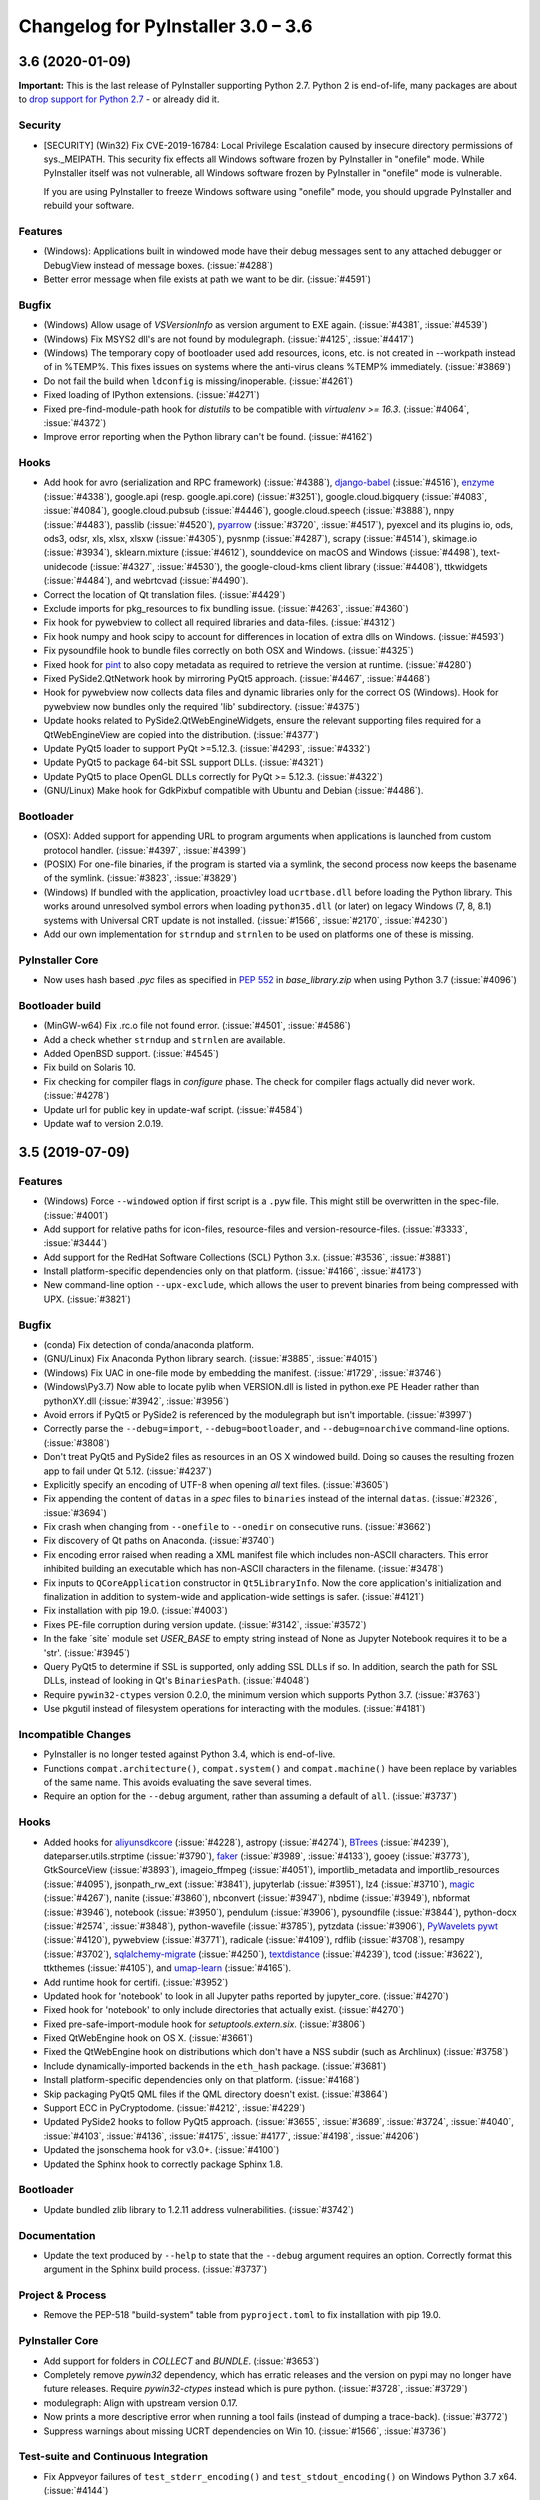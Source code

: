 Changelog for PyInstaller 3.0 – 3.6
======================================================


3.6 (2020-01-09)
--------------------------

**Important:** This is the last release of PyInstaller supporting Python 2.7.
Python 2 is end-of-life, many packages are about to `drop support for Python
2.7 <https://python3statement.org/>`_ - or already did it.

Security
~~~~~~~~

* [SECURITY] (Win32) Fix CVE-2019-16784: Local Privilege Escalation caused by
  insecure directory permissions of sys._MEIPATH. This security fix effects all
  Windows software frozen by PyInstaller in "onefile" mode.
  While PyInstaller itself was not vulnerable, all Windows software frozen
  by PyInstaller in "onefile" mode is vulnerable.

  If you are using PyInstaller to freeze Windows software using "onefile"
  mode, you should upgrade PyInstaller and rebuild your software.


Features
~~~~~~~~

* (Windows): Applications built in windowed mode have their debug messages
  sent to any attached debugger or DebugView instead of message boxes.
  (:issue:`#4288`)
* Better error message when file exists at path we want to be dir.
  (:issue:`#4591`)


Bugfix
~~~~~~

* (Windows) Allow usage of `VSVersionInfo` as version argument to EXE again.
  (:issue:`#4381`, :issue:`#4539`)
* (Windows) Fix MSYS2 dll's are not found by modulegraph. (:issue:`#4125`,
  :issue:`#4417`)
* (Windows) The temporary copy of bootloader used add resources, icons, etc.
  is not created in --workpath instead of in  %TEMP%. This fixes issues on
  systems where the anti-virus cleans %TEMP% immediately. (:issue:`#3869`)
* Do not fail the build when ``ldconfig`` is missing/inoperable.
  (:issue:`#4261`)
* Fixed loading of IPython extensions. (:issue:`#4271`)
* Fixed pre-find-module-path hook for `distutils` to be compatible with
  `virtualenv >= 16.3`. (:issue:`#4064`, :issue:`#4372`)
* Improve error reporting when the Python library can't be found.
  (:issue:`#4162`)


Hooks
~~~~~

* Add hook for
  avro (serialization and RPC framework) (:issue:`#4388`),
  `django-babel <https://github.com/python-babel/django-babel>`_ (:issue:`#4516`),
  `enzyme <https://pypi.org/project/enzyme/>`_ (:issue:`#4338`),
  google.api (resp. google.api.core) (:issue:`#3251`),
  google.cloud.bigquery (:issue:`#4083`, :issue:`#4084`),
  google.cloud.pubsub (:issue:`#4446`),
  google.cloud.speech (:issue:`#3888`),
  nnpy (:issue:`#4483`),
  passlib (:issue:`#4520`),
  `pyarrow <https://pypi.org/project/pyarrow/>`_ (:issue:`#3720`, :issue:`#4517`),
  pyexcel and its plugins io, ods, ods3, odsr, xls, xlsx, xlsxw (:issue:`#4305`),
  pysnmp (:issue:`#4287`),
  scrapy (:issue:`#4514`),
  skimage.io (:issue:`#3934`),
  sklearn.mixture (:issue:`#4612`),
  sounddevice on macOS and Windows (:issue:`#4498`),
  text-unidecode (:issue:`#4327`, :issue:`#4530`),
  the google-cloud-kms client library (:issue:`#4408`),
  ttkwidgets (:issue:`#4484`), and
  webrtcvad (:issue:`#4490`).
* Correct the location of Qt translation files. (:issue:`#4429`)
* Exclude imports for pkg_resources to fix bundling issue. (:issue:`#4263`,
  :issue:`#4360`)
* Fix hook for pywebview to collect all required libraries and data-files.
  (:issue:`#4312`)
* Fix hook numpy and hook scipy to account for differences in location of extra
  dlls on Windows. (:issue:`#4593`)
* Fix pysoundfile hook to bundle files correctly on both OSX and Windows.
  (:issue:`#4325`)
* Fixed hook for `pint <https://github.com/hgrecco/pint>`_
  to also copy metadata as required to retrieve the version at runtime.
  (:issue:`#4280`)
* Fixed PySide2.QtNetwork hook by mirroring PyQt5 approach. (:issue:`#4467`,
  :issue:`#4468`)
* Hook for pywebview now collects data files and dynamic libraries only for the
  correct OS (Windows).
  Hook for pywebview now bundles only the required 'lib' subdirectory.
  (:issue:`#4375`)
* Update hooks related to PySide2.QtWebEngineWidgets, ensure the relevant
  supporting files required for a QtWebEngineView are copied into the
  distribution. (:issue:`#4377`)
* Update PyQt5 loader to support PyQt >=5.12.3. (:issue:`#4293`,
  :issue:`#4332`)
* Update PyQt5 to package 64-bit SSL support DLLs. (:issue:`#4321`)
* Update PyQt5 to place OpenGL DLLs correctly for PyQt >= 5.12.3.
  (:issue:`#4322`)
* (GNU/Linux) Make hook for GdkPixbuf compatible with Ubuntu and Debian
  (:issue:`#4486`).


Bootloader
~~~~~~~~~~

* (OSX): Added support for appending URL to program arguments when applications
  is launched from custom protocol handler. (:issue:`#4397`, :issue:`#4399`)
* (POSIX) For one-file binaries, if the program is started via a symlink, the
  second process now keeps the basename of the symlink. (:issue:`#3823`,
  :issue:`#3829`)
* (Windows) If bundled with the application, proactivley load ``ucrtbase.dll``
  before loading the Python library. This works around unresolved symbol errors
  when loading ``python35.dll`` (or later) on legacy Windows (7, 8, 8.1)
  systems
  with Universal CRT update is not installed. (:issue:`#1566`, :issue:`#2170`,
  :issue:`#4230`)
* Add our own implementation for ``strndup`` and ``strnlen`` to be used on
  platforms one of these is missing.


PyInstaller Core
~~~~~~~~~~~~~~~~

* Now uses hash based `.pyc` files as specified in :pep:`552` in
  `base_library.zip` when using Python 3.7 (:issue:`#4096`)


Bootloader build
~~~~~~~~~~~~~~~~

* (MinGW-w64) Fix .rc.o file not found error. (:issue:`#4501`, :issue:`#4586`)
* Add a check whether ``strndup`` and ``strnlen`` are available.
* Added OpenBSD support. (:issue:`#4545`)
* Fix build on Solaris 10.
* Fix checking for compiler flags in `configure` phase. The check for compiler
  flags actually did never work. (:issue:`#4278`)
* Update url for public key in update-waf script. (:issue:`#4584`)
* Update waf to version 2.0.19.


3.5 (2019-07-09)
----------------

Features
~~~~~~~~

* (Windows) Force ``--windowed`` option if first script is a ``.pyw`` file.
  This might still be overwritten in the spec-file. (:issue:`#4001`)
* Add support for relative paths for icon-files, resource-files and
  version-resource-files. (:issue:`#3333`, :issue:`#3444`)
* Add support for the RedHat Software Collections (SCL) Python 3.x.
  (:issue:`#3536`, :issue:`#3881`)
* Install platform-specific dependencies only on that platform.
  (:issue:`#4166`, :issue:`#4173`)
* New command-line option ``--upx-exclude``, which allows the user to prevent
  binaries from being compressed with UPX. (:issue:`#3821`)


Bugfix
~~~~~~

* (conda) Fix detection of conda/anaconda platform.
* (GNU/Linux) Fix Anaconda Python library search. (:issue:`#3885`,
  :issue:`#4015`)
* (Windows) Fix UAC in one-file mode by embedding the manifest.
  (:issue:`#1729`, :issue:`#3746`)
* (Windows\\Py3.7) Now able to locate pylib when VERSION.dll is listed in
  python.exe PE Header rather than pythonXY.dll (:issue:`#3942`,
  :issue:`#3956`)
* Avoid errors if PyQt5 or PySide2 is referenced by the modulegraph but isn't
  importable. (:issue:`#3997`)
* Correctly parse the ``--debug=import``, ``--debug=bootloader``, and
  ``--debug=noarchive`` command-line options. (:issue:`#3808`)
* Don't treat PyQt5 and PySide2 files as resources in an OS X windowed build.
  Doing so causes the resulting frozen app to fail under Qt 5.12.
  (:issue:`#4237`)
* Explicitly specify an encoding of UTF-8 when opening *all* text files.
  (:issue:`#3605`)
* Fix appending the content of ``datas`` in a `spec` files to ``binaries``
  instead of the internal ``datas``. (:issue:`#2326`, :issue:`#3694`)
* Fix crash when changing from ``--onefile`` to ``--onedir`` on consecutive
  runs. (:issue:`#3662`)
* Fix discovery of Qt paths on Anaconda. (:issue:`#3740`)
* Fix encoding error raised when reading a XML manifest file which includes
  non-ASCII characters. This error inhibited building an executable which
  has non-ASCII characters in the filename. (:issue:`#3478`)
* Fix inputs to ``QCoreApplication`` constructor in ``Qt5LibraryInfo``. Now the
  core application's initialization and finalization in addition to system-wide
  and application-wide settings is safer. (:issue:`#4121`)
* Fix installation with pip 19.0. (:issue:`#4003`)
* Fixes PE-file corruption during version update. (:issue:`#3142`,
  :issue:`#3572`)
* In the fake ´site` module set `USER_BASE` to empty string instead of None
  as Jupyter Notebook requires it to be a 'str'. (:issue:`#3945`)
* Query PyQt5 to determine if SSL is supported, only adding SSL DLLs if so. In
  addition, search the path for SSL DLLs, instead of looking in Qt's
  ``BinariesPath``. (:issue:`#4048`)
* Require ``pywin32-ctypes`` version 0.2.0, the minimum version which supports
  Python 3.7. (:issue:`#3763`)
* Use pkgutil instead of filesystem operations for interacting with the
  modules. (:issue:`#4181`)


Incompatible Changes
~~~~~~~~~~~~~~~~~~~~

* PyInstaller is no longer tested against Python 3.4, which is end-of-live.
* Functions ``compat.architecture()``, ``compat.system()`` and
  ``compat.machine()`` have been replace by variables of the same name. This
  avoids evaluating the save several times.
* Require an option for the ``--debug`` argument, rather than assuming a
  default of ``all``. (:issue:`#3737`)


Hooks
~~~~~

* Added hooks for
  `aliyunsdkcore <https://pypi.org/project/aliyun-python-sdk-core/>`_ (:issue:`#4228`),
  astropy (:issue:`#4274`),
  `BTrees <https://pypi.org/project/BTrees/>`_ (:issue:`#4239`),
  dateparser.utils.strptime (:issue:`#3790`),
  `faker <https://faker.readthedocs.io>`_ (:issue:`#3989`, :issue:`#4133`),
  gooey (:issue:`#3773`),
  GtkSourceView (:issue:`#3893`),
  imageio_ffmpeg (:issue:`#4051`),
  importlib_metadata and importlib_resources (:issue:`#4095`),
  jsonpath_rw_ext (:issue:`#3841`),
  jupyterlab (:issue:`#3951`),
  lz4 (:issue:`#3710`),
  `magic <https://pypi.org/project/python-magic-bin>`_ (:issue:`#4267`),
  nanite (:issue:`#3860`),
  nbconvert (:issue:`#3947`),
  nbdime (:issue:`#3949`),
  nbformat (:issue:`#3946`),
  notebook (:issue:`#3950`),
  pendulum (:issue:`#3906`),
  pysoundfile (:issue:`#3844`),
  python-docx (:issue:`#2574`, :issue:`#3848`),
  python-wavefile (:issue:`#3785`),
  pytzdata (:issue:`#3906`),
  `PyWavelets pywt <https://github.com/PyWavelets/pywt>`_ (:issue:`#4120`),
  pywebview (:issue:`#3771`),
  radicale (:issue:`#4109`),
  rdflib (:issue:`#3708`),
  resampy (:issue:`#3702`),
  `sqlalchemy-migrate <https://github.com/openstack/sqlalchemy-migrate>`_ (:issue:`#4250`),
  `textdistance <https://pypi.org/project/textdistance/>`_ (:issue:`#4239`),
  tcod (:issue:`#3622`),
  ttkthemes (:issue:`#4105`), and
  `umap-learn <https://umap-learn.readthedocs.io/en/latest/>`_ (:issue:`#4165`).
  
* Add runtime hook for certifi. (:issue:`#3952`)
* Updated hook for 'notebook' to look in all Jupyter paths reported by
  jupyter_core. (:issue:`#4270`)
* Fixed hook for 'notebook' to only include directories that actually exist.
  (:issue:`#4270`)
  
* Fixed pre-safe-import-module hook for `setuptools.extern.six`. (:issue:`#3806`)
* Fixed QtWebEngine hook on OS X. (:issue:`#3661`)
* Fixed the QtWebEngine hook on distributions which don't have a NSS subdir
  (such as Archlinux) (:issue:`#3758`)
* Include dynamically-imported backends in the ``eth_hash`` package.
  (:issue:`#3681`)
* Install platform-specific dependencies only on that platform.
  (:issue:`#4168`)
* Skip packaging PyQt5 QML files if the QML directory doesn't exist.
  (:issue:`#3864`)
* Support ECC in PyCryptodome. (:issue:`#4212`, :issue:`#4229`)
* Updated PySide2 hooks to follow PyQt5 approach. (:issue:`#3655`,
  :issue:`#3689`, :issue:`#3724`, :issue:`#4040`, :issue:`#4103`,
  :issue:`#4136`, :issue:`#4175`, :issue:`#4177`, :issue:`#4198`,
  :issue:`#4206`)
* Updated the jsonschema hook for v3.0+. (:issue:`#4100`)
* Updated the Sphinx hook to correctly package Sphinx 1.8.


Bootloader
~~~~~~~~~~

* Update bundled zlib library to 1.2.11 address vulnerabilities.
  (:issue:`#3742`)


Documentation
~~~~~~~~~~~~~

* Update the text produced by ``--help`` to state that the ``--debug`` argument
  requires an option. Correctly format this argument in the Sphinx build
  process. (:issue:`#3737`)


Project & Process
~~~~~~~~~~~~~~~~~

* Remove the PEP-518 "build-system" table from ``pyproject.toml`` to fix
  installation with pip 19.0.


PyInstaller Core
~~~~~~~~~~~~~~~~

* Add support for folders in `COLLECT` and `BUNDLE`. (:issue:`#3653`)
* Completely remove `pywin32` dependency, which has erratic releases and
  the version on pypi may no longer have future releases.
  Require `pywin32-ctypes` instead which is pure python. (:issue:`#3728`,
  :issue:`#3729`)
* modulegraph: Align with upstream version 0.17.
* Now prints a more descriptive error when running a tool fails (instead of
  dumping a trace-back). (:issue:`#3772`)
* Suppress warnings about missing UCRT dependencies on Win 10. (:issue:`#1566`,
  :issue:`#3736`)


Test-suite and Continuous Integration
~~~~~~~~~~~~~~~~~~~~~~~~~~~~~~~~~~~~~

* Fix Appveyor failures of ``test_stderr_encoding()`` and
  ``test_stdout_encoding()`` on Windows Python 3.7 x64. (:issue:`#4144`)
* November update of packages used in testing. Prevent pyup from touching
  ``test/requirements-tools.txt``. (:issue:`#3845`)
* Rewrite code to avoid a ``RemovedInPytest4Warning: Applying marks directly to
  parameters is deprecated, please use pytest.param(..., marks=...) instead.``
* Run Travis tests under Xenial; remove the deprecated ``sudo: false`` tag.
  (:issue:`#4140`)
* Update the Markdown test to comply with `Markdown 3.0 changes
  <https://python-markdown.github.io/change_log/release-3.0/#positional-arguments-deprecated>`_
  by using correct syntax for `extensions
  <https://python-markdown.github.io/reference/#extensions>`_.


3.4 (2018-09-09)
----------------

Features
~~~~~~~~

* Add support for Python 3.7 (:issue:`#2760`, :issue:`#3007`, :issue:`#3076`,
  :issue:`#3399`, :issue:`#3656`), implemented by Hartmut Goebel.
* Improved support for Qt5-based applications (:issue:`#3439`).
  By emulating much of the Qt deployment tools' behavior
  most PyQt5 variants are supported.
  However, Anaconda's PyQt5 packages are not supported
  because its ``QlibraryInfo`` implementation reports incorrect values.
  CI tests currently run on PyQt5 5.11.2. Many thanks to Bryan A. Jones for
  taking this struggle.
* ``--debug`` now allows more debugging to be activated more easily. This
  includes bootloader messages, Python's "verbose imports" and store collected
  Python files in the output directory instead of freezing. See ``pyinstaller
  –-help`` for details. (:issue:`#3546`, :issue:`#3585`, :issue:`#3587`)
* Hint users to install development package for missing `pyconfig.h`.
  (:issue:`#3348`)
* In ``setup.py`` specify Python versions this distribution is compatible with.
* Make ``base_library.zip`` reproducible: Set time-stamp of files. (:issue:`#2952`,
  :issue:`#2990`)
* New command-line option ``--bootloader-ignore-signals`` to make the
  bootloader forward all signals to the bundle application. (:issue:`#208`,
  :issue:`#3515`)
* (OS X) Python standard library module ``plistlib`` is now used for generating
  the ``Info.plist`` file. This allows passing complex and nested data in
  ``info_plist``. (:issue:`#3532`, :issue:`#3541`)


Bugfix
~~~~~~

* Add missing ``warnings`` module to ``base_library.zip``. (:issue:`#3397`,
  :issue:`#3400`)
* Fix and simplify search for libpython on Windows, msys2, cygwin.
  (:issue:`#3167`, :issue:`#3168`)
* Fix incompatibility with `pycryptodome` (a replacement for the apparently
  abandoned `pycrypto` library) when using encrypted PYZ-archives.
  (:issue:`#3537`)
* Fix race condition caused by the bootloader parent process terminating before
  the child is finished. This might happen e.g. when the child process itself
  plays with ``switch_root``. (:issue:`#2966`)
* Fix wrong security alert if a filename contains ``..``. (:issue:`#2641`,
  :issue:`#3491`)
* Only update resources of cached files when necessary to keep signature valid.
  (:issue:`#2526`)
* (OS X) Fix: App icon appears in the dock, even if ``LSUIElement=True``.
  (:issue:`#1917`, :issue:`#2075`, :issue:`#3566`)
* (Windows) Fix crash when trying to add resources to Windows executable using
  the ``--resource`` option. (:issue:`#2675`, :issue:`#3423`)
* (Windows) Only update resources when necessary to keep signature valid
  (:issue:`#3323`)
* (Windows) Use UTF-8 when reading XML manifest file. (:issue:`#3476`)
* (Windows) utils/win32: trap invalid ``--icon`` arguments and terminate with a
  message. (:issue:`#3126`)


Incompatible Changes
~~~~~~~~~~~~~~~~~~~~

* Drop support for Python 3.3 (:issue:`#3288`), Thanks to Hugo and xoviat.
* ``--debug`` now expects an (optional) argument. Thus using ``… --debug
  script.py`` will break. Use ``… script.py --debug`` or ``… --debug=all
  script.py`` instead. Also ``--debug=all`` (which is the default if no
  argument is given) includes ``noarchive``, which will store all collected
  Python files in the output directory instead of freezing them. Use
  ``--debug=bootloader`` to get the former behavior. (:issue:`#3546`,
  :issue:`#3585`, :issue:`#3587`)
* (minor) Change naming of intermediate build files and the `warn` file. This
  only effects 3rd-party tools (if any exists) relying on the names of these
  files.
* (minor) The destination path for ``--add-data`` and ``--add-binary`` must no
  longer be empty, use ``.`` instead. (:issue:`#3066`)
* (minor) Use standard path, not dotted path, for C extensions (Python 3 only).


Hooks
~~~~~

* New hooks for bokeh visualization library (:issue:`#3607`),
  Champlain, Clutter (:issue:`#3443`) dynaconf (:issue:`#3641`), flex
  (:issue:`#3401`), FMPy (:issue:`#3589`), gi.repository.xlib
  (:issue:`#2634`, :issue:`#3396`) google-cloud-translate,
  google-api-core (:issue:`#3658`), jedi (:issue:`#3535`,
  :issue:`#3612`), nltk (:issue:`#3705`), pandas (:issue:`#2978`,
  :issue:`#2998`, :issue:`#2999`, :issue:`#3015`, :issue:`#3063`,
  :issue:`#3079`), phonenumbers (:issue:`#3381`, :issue:`#3558`),
  pinyin (:issue:`#2822`), PySide.phonon, PySide.QtSql
  (:issue:`#2859`), pytorch (:issue:`#3657`), scipy (:issue:`#2987`,
  :issue:`#3048`), uvloop (:issue:`#2898`), web3, eth_account,
  eth_keyfile (:issue:`#3365`, :issue:`#3373`).
* Updated hooks for Cryptodome 3.4.8, Django 2.1, gevent 1.3.
  Crypto (support for PyCryptodome) (:issue:`#3424`),
  Gst and GdkPixbuf (to work on msys2, :issue:`#3257`, :issue:`#3387`),
  sphinx 1.7.1, setuptools 39.0.
* Updated hooks for PyQt5 (:issue:`#1930`, :issue:`#1988`, :issue:`#2141`,
  :issue:`#2156`, :issue:`#2220`, :issue:`#2518`, :issue:`#2566`,
  :issue:`#2573`, :issue:`#2577`, :issue:`#2857`, :issue:`#2924`,
  :issue:`#2976`, :issue:`#3175`, :issue:`#3211`, :issue:`#3233`,
  :issue:`#3308`, :issue:`#3338`, :issue:`#3417`, :issue:`#3439`,
  :issue:`#3458`, :issue:`#3505`), among others:

  - All QML is now loaded by ``QtQml.QQmlEngine``.
  - Improve error reporting when determining the PyQt5 library location.
  - Improved method for finding ``qt.conf``.
  - Include OpenGL fallback DLLs for PyQt5. (:issue:`#3568`).
  - Place PyQt5 DLLs in the correct location (:issue:`#3583`).
* Fix hooks for cryptodome (:issue:`#3405`),
  PySide2 (style mismatch) (:issue:`#3374`, :issue:`#3578`)
* Fix missing SSL libraries on Windows with ``PyQt5.QtNetwork``. (:issue:`#3511`,
  :issue:`#3520`)
* Fix zmq on Windows Python 2.7. (:issue:`#2147`)
* (GNU/Linux) Fix hook usb: Resolve library name reported by usb.backend.
  (:issue:`#2633`, :issue:`#2831`, :issue:`#3269`)
* Clean up the USB hook logic.


Bootloader
~~~~~~~~~~

* Forward all signals to the child process if option
  ``pyi-bootloader-ignore-signals`` to be set in the archive. (:issue:`#208`,
  :issue:`#3515`)
* Use ``waitpid`` instead of ``wait`` to avoid the bootloder parent process gets
  signaled. (:issue:`#2966`)
* (OS X) Don't make the application a GUI app by default, even in
  ``--windowed`` mode. Not enforcing this programmatically in the bootloader
  allows to control behavior using ``Info.plist`` options - which can by set in
  PyInstaller itself or in the `.spec`-file. (:issue:`#1917`, :issue:`#2075`,
  :issue:`#3566`)
* (Windows) Show respectivly print utf-8 debug messages ungarbled.
  (:issue:`#3477`)
* Fix ``setenv()`` call when ``HAVE_UNSETENV`` is not defined. (:issue:`#3722`,
  :issue:`#3723`)


Module Loader
~~~~~~~~~~~~~

* Improved error message in case importing an extension module fails.
  (:issue:`#3017`)


Documentation
~~~~~~~~~~~~~

* Fix typos, smaller errors and formatting errors in documentation.
  (:issue:`#3442`, :issue:`#3521`, :issue:`#3561`, :issue:`#3638`)
* Make clear that ``--windowed`` is independent of ``--onedir``.
  (:issue:`#3383`)
* Mention imports using imports ``imp.find_module()`` are not detected.
* Reflect actual behavior regarding ``LD_LIBRARY_PATH``. (:issue:`#3236`)
* (OS X) Revise section on ``info_plist`` for ``plistlib`` functionality and
  use an example more aligned with real world usage. (:issue:`#3532`,
  :issue:`#3540`, :issue:`#3541`)
* (developers) Overhaul guidelines for commit and commit-messages.
  (:issue:`#3466`)
* (developers) Rework developer’s quick-start guide.


Project & Process
~~~~~~~~~~~~~~~~~

* Add a pip ``requirements.txt`` file.
* Let `pyup` update package requirements for “Test – Libraries” every month
  only.
* Use `towncrier` to manage the change log entries. (:issue:`#2756`,
  :issue:`#2837`, :issue:`#3698`)


PyInstaller Core
~~~~~~~~~~~~~~~~

* Add ``requirements_for_package()`` and ``collect_all()`` helper functions for
  hooks.
* Add a explanatory header to the warn-file, hopefully reducing the number of
  those posting the file to the issue tracker.
* Add module ``enum`` to base_library.zip, required for module ``re`` in
  Python 3.6 (and ``re`` is required by ``warnings``).
* Always write the `warn` file.
* Apply ``format_binaries_and_datas()`` (which converts hook-style tuples into
  ``TOC``-style tuples) to binaries and datas added through the hook api.
* Avoid printing a useless exceptions in the ``get_module_file_attribute()``
  helper function..
* Don't gather Python extensions in ``collect_dynamic_libc()``.
* Fix several ResourceWarnings and DeprecationWarnings (:issue:`#3677`)
* Hint users to install necessary development packages if, in
  ``format_binaries_and_datas()``, the file not found is ``pyconfig.h``.
  (:issue:`#1539`, :issue:`#3348`)
* Hook helper function ``is_module_satisfies()`` returns ``False`` for packages
  not found. (:issue:`#3428`, :issue:`#3481`)
* Read data for cache digest in chunks. (:issue:`#3281`)
* Select correct file extension for C-extension file-names like
  ``libzmq.cp36-win_amd64.pyd``.
* State type of import (conditional, delayed, etc.) in the *warn* file again.
* (modulegraph) Unbundle `altgraph` library, use from upstream.
  (:issue:`#3058`)
* (OS X) In ``--console`` mode set ``LSBackgroundOnly=True`` in``Info.plist`` to
  hide the app-icon in the dock. This can still be overruled by passing
  ``info_plist`` in the `.spec`-file. (:issue:`#1917`, :issue:`#3566`)
* (OS X) Use the python standard library ``plistlib`` for generating the
  ``Info.plist`` file. (:issue:`#3532`, :issue:`#3541`)
* (Windows) Completely remove `pywin32` dependency, which has erratic releases
  and the version on pypi may no longer have future releases. Require
  `pywin32-ctypes` instead, which is pure python. (:issue:`#3141`)
* (Windows) Encode manifest before updating resource. (:issue:`#3423`)
* (Windows) Make import compatible with python.net, which uses an incompatible
  signature for ``__import__``. (:issue:`#3574`)


Test-suite and Continuous Integration
~~~~~~~~~~~~~~~~~~~~~~~~~~~~~~~~~~~~~

* Add script and dockerfile for running tests in docker. (Contributed, not
  maintained) (:issue:`#3519`)
* Avoid log messages to be written (and captured) twice.
* Fix decorator ``skipif_no_compiler``.
* Fix the test for the "W" run-time Python option to verify module *warnings*
  can actually be imported. (:issue:`#3402`, :issue:`#3406`)
* Fix unicode errors when not capturing output by pytest.
* Run ``pyinstaller -h`` to verify it works.
* ``test_setuptools_nspkg`` no longer modifies source files.
* Appveyor:

  - Add documentation for Appveyor variables used to ``appveyor.yml``.
  - Significantly clean-up appveyor.yml (:issue:`#3107`)
  - Additional tests produce > 1 hour runs. Split each job into two
    jobs.
  - Appveyor tests run on 2 cores; therefore, run 2 jobs in parallel.
  - Reduce disk usage.
  - Split Python 2.7 tests into two jobs to avoid the 1 hour limit.
  - Update to use Windows Server 2016. (:issue:`#3563`)
* Travis

  - Use build-stages.
  - Clean-up travis.yml (:issue:`#3108`)
  - Fix Python installation on OS X. (:issue:`#3361`)
  - Start a X11 server for the "Test - Libraries" stage only.
  - Use target python interpreter to compile bootloader to check if the
    build tool can be used with that this Python version.


Bootloader build
~~~~~~~~~~~~~~~~

* Print invoking python version when compiling.
* Update `waf` build-tool to 2.0.9 and fix our ``wscript`` for `waf` 2.0.
* (GNU/Linux) When building with ``--debug`` turn of FORTIFY_SOURCE to ease
  debugging.


.. _v3.4 known issues:

Known Issues
~~~~~~~~~~~~~~~~~~

* Anaconda's PyQt5 packages are not supported
  because its ``QlibraryInfo`` implementation reports incorrect values.
* All scripts frozen into the package, as well as all run-time hooks, share
  the same global variables. This issue exists since v3.2 but was discovered
  only lately, see :issue:`3037`. This may lead to leaking global variables
  from run-time hooks into the script and from one script to subsequent ones.
  It should have effects in rare cases only, though.
* Data-files from wheels, unzipped eggs or not ad egg at all are not included
  automatically. This can be worked around using a hook-file, but may not
  suffice when using ``--onefile`` and something like `python-daemon`.

* The multipackage (MERGE) feature (:issue:`1527`) is currently broken.
* (OSX) Support for OpenDocument events (:issue:`1309`) is broken.
* (Windows) With Python 2.7 the frozen application may not run if the
  user-name (more specifically ``%TEMPDIR%``) includes some Unicode
  characters. This does not happen with all Unicode characters, but only some
  and seems to be a windows bug. As a work-around please upgrade to Python 3
  (:issue:`2754`, :issue:`2767`).
* (Windows) For Python >= 3.5 targeting *Windows < 10*, the developer needs to
  take special care to include the Visual C++ run-time .dlls. Please see the
  section :ref:`Platform-specific Notes <Platform-specific Notes - Windows>`
  in the manual. (:issue:`1566`)


3.3.1 (2017-12-13)
------------------

Hooks
~~~~~~~~~~

* Fix imports in hooks accessible_output and sound_lib (#2860).
* Fix ImportError for sysconfig for 3.5.4 Conda (#3105, #3106).
* Fix shapely hook for conda environments on Windows (#2838).
* Add hook for unidecode.

Bootloader
~~~~~~~~~~~~~~

* (Windows) Pre-build bootloaders (and custom-build ones using MSVC) can be
  used on Windows XP again. Set minimum target OS to XP (#2974).

Bootloader build
~~~~~~~~~~~~~~~~~~~

* Fix build for FreeBSD (#2861, #2862).

PyInstaller Core
~~~~~~~~~~~~~~~~~~~~~~~

* Usage: Add help-message clarifying use of options when a spec-file is
  provided (#3039).

* Add printing infos on UnicodeDecodeError in exec_command(_all).
* (win32) Issue an error message on errors loading the icon file (#2039).
* (aarch64) Use correct bootloader for 64-bit ARM (#2873).
* (OS X) Fix replacement of run-time search path keywords (``@…`` ) (#3100).

* Modulegraph

  * Fix recursion too deep errors cause by reimporting SWIG-like modules
    (#2911, #3040, #3061).
  * Keep order of imported identifiers.


Test-suite and Continuous Integration
~~~~~~~~~~~~~~~~~~~~~~~~~~~~~~~~~~~~~~~~~~~~

* In Continuous Integration tests: Enable flake8-diff linting. This will
  refuse all changed lines not following PEP 8.

* Enable parallel testing on Windows,
* Update requirements.
* Add more test cases for modulegraph.
* Fix a test-case for order of module import.

* Add test-cases to check scripts do not share the same global vars (see
  :ref:`v3.3.1 known issues`).

Documentation
~~~~~~~~~~~~~~~~~~~

* Add clarification about treatment of options when a spec-file is provided
  (#3039).
* Add docs for running PyInstaller with Python optimizations (#2905).

* Add notes about limitations of Cython support.
* Add information how to handle undetected ctypes libraries.
* Add notes about requirements and restrictions of SWIG support.
* Add note to clarify what `binary files` are.

* Add a Development Guide.
* Extend "How to Contribute".
* Add "Running the Test Suite".

* Remove badges from the Readme (#2853).

* Update outdated sections in man-pages and otehr enhancements to the
  man-page.


.. _v3.3.1 known issues:

Known Issues
~~~~~~~~~~~~~~~~~~

* All scripts frozen into the package, as well as all run-time hooks, share
  the same global variables. This issue exists since v3.2 but was discovered
  only lately, see :issue:`3037`. This may lead to leaking global variables
  from run-time hooks into the script and from one script to subsequent ones.
  It should have effects in rare cases only, though.

* Further see the :ref:`Known Issues for release 3.3 <v3.3 known issues>`.


3.3 (2017-09-21)
----------------

* **Add Support for Python 3.6!** Many thanks to xiovat! (#2331, #2341)

* New command line options for adding data files (``--datas``, #1990) and
  binaries (``--binaries``, #703)

* Add command line option '--runtime-tmpdir'.

* Bootloaders for Windows are now build using MSVC and statically linked with
  the run-time-library (CRT). This solved a lot of issues related to .dlls
  being incompatible with the ones required by ``python.dll``.

* Bootloaders for GNU/Linux are now officially no LSB binaries. This was
  already the case since release 3.1, but documented the other way round. Also
  the build defaults to non-LSB binaries now. (#2369)

* We improved and stabilized both building the bootloaders and the continuous
  integration tests. See below for details. Many thanks to all who worked on
  this.

* To ease solving issues with packages included wrongly, the html-file with a
  cross-reference is now always generated. It's visual appearance has been
  modernized (#2765).

Incompatible changes
~~~~~~~~~~~~~~~~~~~~~~~~~~~~

* Command-line option obsoleted several version ago are not longer handled
  gracefully but raise an error (#2413)

* Installation: PyInstaller removed some internal copies of 3rd-party
  packages. These are now taken from their official releases at PyPI (#2589).
  This results in PyInstaller to no longer can be used from just an unpacked
  archive, but needs to be installed like any Python package. This should
  effect only a few people, e.g. the developers.

* Following :pep:`527`, we only release one source archive now and decided to
  use `.tar.gz` (#2754).

Hooks
~~~~~~~~~~

* New and Updated hooks: accessible_output2 (#2266), ADIOS (#2096), CherryPy
  (#2112), PySide2 (#2471, #2744) (#2472), Sphinx (#2612, 2708) (#2708),
  appdir (#2478), clr (#2048), cryptodome (#2125), cryptography (#2013), dclab
  (#2657), django (#2037), django migrations (#1795), django.contrib (#2336),
  google.cloud, google.cloud.storage, gstreamer (#2603), imageio (#2696),
  langcodes (#2682), libaudioverse (#2709), mpl_toolkits (#2400), numba,
  llvmlite (#2113), openpyxl (#2066), pylint, pymssql, pyopencl, pyproj
  (#2677), pytest (#2119), qtawesome (#2617), redmine, requests (#2334),
  setuptools, setuptools (#2565), shapely (#2569), sound_lib (#2267),
  sysconfig, uniseg (#2683), urllib3, wx.rc (#2295),

  * numpy: Look for .dylib libraries, too ( (#2544), support numpy MKL builds
    (#1881, #2111)

  * osgeo: Add conda specific places to check for auxiliary data (#2401)

  * QT and related

    - Add hooks for PySide2
    - Eliminate run-time hook by placing files in the correct directory
    - Fix path in homebrew for searching for qmake (#2354)
    - Repair Qt dll location  (#2403)
    - Bundle PyQT 5.7 DLLs (#2152)
    - PyQt5: Return qml plugin path including subdirectory (#2694)
    - Fix hooks for PyQt5.QtQuick (#2743)
    - PyQt5.QtWebEngineWidgets: Include files needed by QWebEngine

  * GKT+ and related

    - Fix Gir file path on windows.
    - Fix unnecessary file search & generation when GI's typelib is exists
    - gi: change gir search path when running from a virtualenv
    - gi: package gdk-pixbuf in osx codesign agnostic dir
    - gi: rewrite the GdkPixbuf loader cache at runtime on Linux
    - gi: support onefile mode for GdkPixbuf
    - gi: support using gdk-pixbuf-query-loaders-64 when present
    - gi: GIR files are only required on OSX
    - gio: copy the mime.cache also
    - Fix hooks for PyGObject on windows platform (#2306)

* Fixed hooks: botocore (#2384), clr (#1801), gstreamer (#2417), h5py
  (#2686), pylint, Tix data files (#1660), usb.core (#2088), win32com on
  non-windows-systems (#2479)

* Fix ``multiprocess`` spawn mode on POSIX OSs (#2322, #2505, #2759, #2795).

Bootloader
~~~~~~~~~~~~~~

* Add `tempdir` option to control where bootloader will extract files (#2221)
* (Windows) in releases posted on PyPI requires msvcr*.dll (#2343)
* Fix unsafe string manipulation, resource and memory leaks. Thanks to Vito
  Kortbeek (#2489, #2502, #2503)
* Remove a left-over use of ``getenv()``
* Set proper LISTEN_PID (set by `systemd`) in child process (#2345)
* Adds PID to bootloader log messages (#2466, #2480)

* (Windows) Use _wputenv_s() instead of ``SetEnvironmentVariableW()``
* (Windows) Enhance error messages (#1431)
* (Windows) Add workaround for a Python 3 issue
  http://bugs.python.org/issue29778 (#2496, #2844)

* (OS X): Use single process for --onedir mode (#2616, #2618)

* (GNU/Linux) Compile bootloaders with --no-lsb by default (#2369)
* (GNU/Linux) Fix: linux64 bootloader requires glibc 2.14 (#2160)
* (GNU/Linux) set_dynamic_library_path change breaks plugin library use
  (#625)

Bootloader build
~~~~~~~~~~~~~~~~~~~

The bootloader build was largely overhauled. In the wscript, the build no
longer depends on the Python interpreter's bit-size, but on the compiler. We
have a machine for building bootloaders for Windows and cross-building for
OS X. Thus all mainteriner are now able to build the bootloaders for all
supported platforms.

* Add "official" build-script.

* (GNU/Linux) Make --no-lsb the default, add option --lsb.

* Largely overhauled Vagrantfile:

    - Make Darwin bootloaders build in OS X box (unused)
    - Make Windows bootloaders build using MSVC
    - Allow specifying cross-target on linux64.
    - Enable cross-building for OS X.
    - Enable cross-building for Windows (unused)
    - Add box for building osxcross.

* Largely overhauled wscript:

    - Remove options --target-cpu.
    - Use compiler's target arch, not Python's.
    - Major overhaul of the script
    - Build zlib if required, not if "on windows".
    - Remove obsolete warnings.
    - Update Solaris, AIX and HPUX support.
    - Add flags for 'strip' tool in AIX platform.
    - Don't set POSIX / SUS version defines.

* (GNU/Linux) for 64-bit arm/aarch ignore the :program:`gcc` flag ``-m64``
  (#2801).

Module loader
~~~~~~~~~~~~~~~~~~~~~~

* Implement PEP-451 ModuleSpec type import system (#2377)
* Fix: Import not thread-save? (#2010, #2371)

PyInstaller Core
~~~~~~~~~~~~~~~~~~~~~~~

* Analyze: Check Python version when testing whether to rebuild.
* Analyze: Don't fail on syntax error in modules, simply ignore them.
* Better error message when `datas` are not found. (#2308)
* Building: OSX: Use unicode literals when creating Info.plist XML
* Building: Don't fail if "datas" filename contain glob special characters.
  (#2314)
* Building: Read runtime-tmpdir from .spec-file.
* Building: Update a comment.
* building: warn users if bincache gets corrupted. (#2614)
* Cli-utils: Remove graceful handling of obsolete command line options.
* Configure: Create new parent-dir when moving old cache-dir. (#2679)
* Depend: Include vcruntime140.dll on Windows. (#2487)
* Depend: print nice error message if analyzed script has syntax error.
* Depend: When scanning for ctypes libs remove non-basename binaries.
* Enhance run-time error message on ctypes import error.
* Fix #2585: py2 non-unicode sys.path been tempted by os.path.abspath().
  (#2585)
* Fix crash if extension module has hidden import to ctypes. (#2492)
* Fix handling of obsolete command line options. (#2411)
* Fix versioninfo.py breakage on Python 3.x (#2623)
* Fix: "Unicode-objects must be encoded before hashing" (#2124)
* Fix: UnicodeDecodeError - collect_data_files does not return filenames as
  unicode (#1604)
* Remove graceful handling of obsolete command line options. (#2413)
* Make grab version more polite on non-windows (#2054)
* Make utils/win32/versioninfo.py round trip the version info correctly.
* Makespec: Fix version number processing for PyCrypto. (#2476)
* Optimizations and refactoring to modulegraph and scanning for ctypes
  dependencies.
* pyinstaller should not crash when hitting an encoding error in source code
  (#2212)
* Remove destination for COLLECT and EXE prior to copying it (#2701)
* Remove uninformative traceback when adding not found data files (#2346)
* threading bug while processing imports (#2010)
* utils/hooks: Add logging to collect_data_files.

* (win32) Support using pypiwin32 or pywin32-ctypes (#2602)
* (win32) Use os.path.normpath to ensure that system libs are excluded.
* (win32) Look for libpython%.%.dll in Windows MSYS2 (#2571)
* (win32) Make versioninfo.py round trip the version info correctly (#2599)
* (win32) Ensure that pywin32 isn't imported before check_requirements is
  called

* (win32) pyi-grab_version and --version-file not working? (#1347)
* (win32) Close PE() object to avoid mmap memory leak (#2026)
* (win32) Fix: ProductVersion in windows version info doesn't show in some
  cases (#846)
* (win32) Fix multi-byte path bootloader import issue with python2 (#2585)
* (win32) Forward DYLD_LIBRARY_PATH through `arch` command. (#2035)
* (win32) Add ``vcruntime140.dll`` to_win_includes for Python 3.5 an 3.6
  (#2487)

* (OS X) Add libpython%d.%dm.dylib to Darwin (is_darwin) PYDYLIB_NAMES.
  (#1971)
* (OS X) macOS bundle Info.plist should be in UTF-8 (#2615)
* (OS X) multiprocessing spawn in python 3 does not work on macOS (#2322)
* (OS X) Pyinstaller not able to find path (@rpath) of dynamic library (#1514)

* Modulegraph

  - Align with upstream version 0.13.
  - Add the upstream test-suite
  - Warn on syntax error and unicode error. (#2430)
  - Implement ``enumerate_instructions()`` (#2720)
  - Switch byte-code analysis to use `Instruction` (like dis3 does) (#2423)
  - Log warning on unicode error instead of only a debug message (#2418)
  - Use standard logging for messages. (#2433)
  - Fix to reimport failed SWIG C modules (1522, #2578).

* Included 3rd-party libraries

  - Remove bundled ``pefile`` and ``macholib``, use the releases from PyPI.
    (#1920, #2689)
  - altgraph: Update to altgraph 0.13, add upstream test-suite.

Utilities
~~~~~~~~~~~~~~~

* :program:`grab_version.py`: Display a friendly error message when utility
  fails (#859, #2792).


Test-suite and Continuous Integration
~~~~~~~~~~~~~~~~~~~~~~~~~~~~~~~~~~~~~~~~~~~~

* Rearrange requirements files.
* Pin required versions – now updated using pyup (#2745)
* Hide useless trace-backs of helper-functions.
* Add a test for PyQt5.QtQuick.
* Add functional tests for PySide2
* Add test for new feature --runtime-tmpdir.
* Fix regression-test for #2492.
* unit: Add test-cases for PyiModuleGraph.
* unit/altgraph: Bringing in upstream altgraph test-suite.
* unit/modulegraph: Bringing in the modulegraph test-suite.

* Continuous Integration

  - Lots of enhancements to the CI tests to make them more stabile and
    reliable.
  - Pin required versions – now updated using pyup (#2745)
  - OS X is now tested along with GNU/Linux at Travis CI (#2508)
  - Travis: Use stages (#2753)
  - appveyor: Save cache on failure (#2690)
  - appveyor: Verify built bootloaders have the expected arch.

Documentation
~~~~~~~~~~~~~~~~~~~

* Add information how to donate (#2755, #2772).
* Add how to install the development version using pip.
* Fix installation instructions for development version. (#2761)
* Better examples for hidden imports.
* Clarify and fix "Adding Data Files" and "Adding Binary Files". (#2482)
* Document new command line option '--runtime-tmpdir'.
* pyinstaller works on powerpc linux, big endian arch (#2000)
* Largely rewrite section "Building the Bootloader", update from the wiki
  page.
* Describe building LSB-compliant bootloader as (now) special case.
* help2rst: Add cross-reference labels for option-headers.
* Enable sphinx.ext.intersphinx and links to our website.
* Sphinx should not "adjust" display of command line documentation (#2217)

.. _v3.3 known issues:

Known Issues
~~~~~~~~~~~~~~~~~~

* Data-files from wheels, unzipped eggs or not ad egg at all are not included
  automatically. This can be worked around using a hook-file, but may not
  suffice when using ``--onefile`` and something like `python-daemon`.

* The multipackage (MERGE) feature (#1527) is currently broken.

* (OSX) Support for OpenDocument events (#1309) is broken.

* (Windows) With Python 2.7 the frozen application may not run if the
  user-name (more specifically ``%TEMPDIR%``) includes some Unicode
  characters. This does not happen with all Unicode characters, but only some
  and seems to be a windows bug. As a work-around please upgrade to Python 3
  (#2754, #2767).

* (Windows) For Python >= 3.5 targeting *Windows < 10*, the developer needs to
  take special care to include the Visual C++ run-time .dlls. Please see the
  section :ref:`Platform-specific Notes <Platform-specific Notes - Windows>`
  in the manual. (#1566)

* For Python 3.3, imports are not thread-safe (#2371#). Since Python 3.3 is
  end of live at 2017-09-29, we are not going to fix this.


3.2.1 (2017-01-15)
------------------

- New, updated and fixed hooks: botocore (#2094), gi (#2347), jira (#2222),
  PyQt5.QtWebEngineWidgets (#2269), skimage (#2195, 2225), sphinx (#2323,)
  xsge_gui (#2251).

Fixed the following issues:

- Don't fail if working directory already exists (#1994)
- Avoid encoding errors in main script (#1976)
- Fix hasher digest bytes not str (#2229, #2230)

- (Windows) Fix additional dependency on the msvcrt10.dll (#1974)
- (Windows) Correctly decode a bytes object produced by pefile (#1981)
- (Windows) Package ``pefile`` with pyinstaller.  This partially
  undoes some changes in 3.2 in which the packaged pefiles were
  removed to use the pypi version instead.  The pypi version was
  considerably slower in some applications, and still has a couple
  of small issues on PY3. (#1920)

- (OS X) PyQt5 packaging issues on MacOS (#1874)
- (OS X) Replace run-time search path keyword (#1965)
- (OS X) (Re-) add argv emulation for OSX, 64-bit (#2219)
- (OS X) use decode("utf-8") to convert bytes in getImports_macholib() (#1973)

- (Bootloader) fix segfaults (#2176)
- (setup.py) pass option --no-lsb on GNU/Linux only (#1975)

- Updates and fixes in documentation, manuals, et al. (#1986, 2002, #2153,
  #2227, #2231)


3.2 (2016-05-03)
----------------

- Even the "main" script is now byte-compiled (#1847, #1856)
- The manual is on readthedocs.io now (#1578)
- On installation try to compile the bootloader if there is none for
  the current plattform (#1377)

- (Unix) Use ``objcopy`` to create a valid ELF file (#1812, #1831)
- (Linux): Compile with ``_FORTIFY_SOURCE`` (#1820)

- New, updated and fixed hooks: CherryPy (#1860), Cryptography (#1425,
  #1861), enchant (1562), gi.repository.GdkPixbuf (#1843), gst
  (#1963), Lib2to3 (#1768), PyQt4, PyQt5, PySide (#1783, #1897,
  #1887), SciPy (#1908, #1909), sphinx (#1911, #1912), sqlalchemy
  (#1951), traitlets wx.lib.pubsub (#1837, #1838),

- For windowed mode add ``isatty()`` for our dummy NullWriter (#1883)
- Suppress "Failed to execute script" in case of SystemExit (#1869)
- Do not apply Upx compressor for bootloader files (#1863)
- Fix absolute path for lib used via ctypes (#1934)
- (OSX) Fix binary cache on NFS (#1573, #1849)
- (Windows) Fix message in grab_version (#1923)
- (Windows) Fix wrong icon paramter in Windows example (#1764)
- (Windows) Fix win32 unicode handling (#1878)
- (Windows) Fix unnecessary rebuilds caused by rebuilding winmanifest
  (#1933)
- (Cygwin) Fix finding the Python library for Cygwin 64-bit (#1307,
  #1810, #1811)
- (OSX) Fix compilation issue (#1882)
- (Windows) No longer bundle ``pefile``, use package from pypi for windows
  (#1357)
- (Windows) Provide a more robust means of executing a Python script
- AIX fixes.

- Update waf to version 1.8.20 (#1868)
- Fix excludedimports, more predictable order how hooks are applied
  #1651
- Internal impovements and code clean-up (#1754, #1760, #1794, #1858,
  #1862, #1887, #1907, #1913)
- Clean-ups fixes and improvements for the test suite

**Known Issues**

- Apps built with Windows 10 and Python 3.5 may not run on Windows versions
  earlier than 10 (#1566).
- The multipackage (MERGE) feature (#1527) is currently broken.
- (OSX) Support for OpenDocument events (#1309) is broken.


3.1.1 (2016-01-31)
------------------

Fixed the following issues:

- Fix problems with setuptools 19.4 (#1772, #1773, #1790, #1791)
- 3.1 does not collect certain direct imports (#1780)
- Git reports wrong version even if on unchanged release (#1778)
- Don't resolve symlinks in modulegraph.py (#1750, #1755)
- ShortFileName not returned in win32 util (#1799)


3.1 (2016-01-09)
----------------

- Support reproducible builds (#490, #1434, #1582, #1590).
- Strip leading parts of paths in compiled code objects (#1059, #1302,
  #1724).

- With ``--log-level=DEBUG``, a dependency graph-file is emitted in
  the build-directory.

- Allow running pyinstaller as user `root`. By popular demand, see
  e.g. #1564, #1459, #1081.

- New Hooks: botocore, boto3, distorm3, GObject, GI (G Introspection),
  GStreamer, GEvent, kivy, lxml.isoschematron, pubsub.core,
  PyQt5.QtMultimedia, scipy.linalg, shelve.
- Fixed or Updated Hooks: astroid, django, jsonschema logilab, PyQt4,
  PyQt5, skimage, sklearn.
- Add option ``--hiddenimport`` as an alias for ``--hidden-import``.

- (OSX): Fix issues with ``st_flags`` (#1650).
- (OSX) Remove warning message about 32bit compatibility (#1586).
- (Linux) The cache is now stored in ``$XDG_CACHE_HOME/pyinstaller``
  instead of ``$XDG_DATA_HOME`` - the cache is moved automatically (#1118).
- Documentation updates, e.g. about reproducible builds

- Put back full text of GPL license into COPYING.txt.
- Fix crashes when looking for ctypes DLLs (#1608, #1609, #1620).
- Fix: Imports in byte-code not found if code contains a function (#1581).
- Fix recursion into bytes-code when scanning for ctypes (#1620).
- Fix PyCrypto modules to work with crypto feature (``--key`` option)
  (#1663).
- Fix problems with ``excludedimports`` in some hook excluding the
  named modules even if used elswhere (#1584, #1600).
- Fix freezing of pip 7.1.2 (#1699).
- FreeBSD and Solaris fixes.

- Search for ``ldconfig`` in $PATH first (#1659)
- Deny processing outdated package ``_xmlplus``.

- Improvements to the test-suite, testing infrastructure and
  continuous integration.
- For non-release builds, the exact git revision is not used.
- Internal code refactoring.
- Enhancements and clean-ups to the hooks API - only relevant for hook
  authors. See the manual for details. E.g:

  - Removed ``attrs`` in hooks - they were not used anymore anyway.
  - Change ``add/del_import()`` to accept arbitrary number of module
    names.
  - New hook utility function ``copy_metadata()``.

**Known Issues**

- Apps built with Windows 10 and Python 3.5 may not run on Windows versions
  earlier than 10 (#1566).
- The multipackage (MERGE) feature (#1527) is currently broken.
- (OSX) Support for OpenDocument events (#1309) is broken.



3.0 (2015-10-04)
----------------

- Python 3 support (3.3 / 3.4 / 3.5).
- Remove support for Python 2.6 and lower.
- Full unicode support in the bootloader (#824, #1224, #1323, #1340, #1396)

  - (Windows) Python 2.7 apps can now run from paths with non-ASCII characters
  - (Windows) Python 2.7 onefile apps can now run for users whose usernames
    contain non-ASCII characters
  - Fix ``sys.getfilesystemencoding()`` to return correct values (#446, #885).

- (OSX) Executables built with PyInstaller under OS X can now be digitally
  signed.
- (OSX) 32bit precompiled bootloader no longer distributed, only 64bit.
- (Windows) for 32bit bootloader enable flag LARGEADDRESSAWARE that allows
  to use 4GB of RAM.
- New hooks: amazon-product-api, appy, certifi, countrycode, cryptography, gi,
  httplib2, jsonschema, keyring, lensfunpy, mpl_toolkits.basemap, ncclient,
  netCDF4, OpenCV, osgeo, patsy, PsychoPy, pycountry, pycparser, PyExcelerate,
  PyGobject, pymssql, PyNaCl, PySiDe.QtCore, PySide.QtGui, rawpy, requests,
  scapy, scipy, six, SpeechRecognition, u1db, weasyprint, Xlib.
- Hook fixes: babel, ctypes, django, IPython, pint, PyEnchant, Pygments, PyQt5,
  PySide, pyusb, sphinx, sqlalchemy, tkinter, wxPython.
- Add support for automatically including data files from eggs.
- Add support for directory eggs support.
- Add support for all kind of namespace packages e.g.
  ``zope.interface``, PEP302 (#502, #615, #665, #1346).
- Add support for ``pkgutil.extend_path()``.
- New option ``--key`` to obfuscate the Python bytecode.
- New option ``--exclude-module`` to ignore a specific module or package.
- (Windows) New option ``--uac-admin`` to request admin permissions
  before starting the app.
- (Windows) New option ``--uac-uiaccess`` allows an elevated
  application to work with Remote Desktop.
- (Windows) New options for Side-by-side Assembly searching:

  - ``--win-private-assemblies`` bundled Shared Assemblies into the
    application will be changed into Private Assemblies
  - ``--win-no-prefer-redirects`` while searching for Assemblies
    PyInstaller will prefer not to follow policies that redirect to
    newer versions.

- (OSX) New option ``--osx-bundle-identifier`` to set .app bundle identifier.
- (Windows) Remove old COM server support.
- Allow override PyInstaller default config directory by environment
  variable ``PYINSTALLER_CONFIG_DIR``.
- Add FreeBSD support.
- AIX fixes.
- Solaris fixes.
- Use library modulegraph for module dependency analysis.
- Bootloader debug messages ``LOADER: ...`` printed to stderr.
- PyInstaller no longer extends ``sys.path`` and bundled 3rd-party
  libraries do not interfere with their other versions.
- Enhancemants to ``Analysis()``:

  - New arguments ``excludedimports`` to exclude Python modules in
    import hooks.
  - New argument ``binaries`` to bundle dynamic libraries in `.spec`
    file and in import hooks.
  - New argument ``datas`` to bundle additional data files in `.spec`
    file and in import hooks.

- A lot of internal code refactoring.
- Test suite migrated to pytest framework.
- Improved testing infrastructure with continuous integration (Travis - Linux,
  Appveyor - Windows)
- Wiki and bug tracker migrated to github.


**Known Issues**

- Apps built with Windows 10 and Python 3.5 may not run on Windows versions
  earlier than 10 (#1566).
- The multipackage (MERGE) feature (#1527) is currenty broken.
- (OSX) Support for OpenDocument events (#1309) is broken.

.. Emacs config:
 Local Variables:
 mode: rst
 ispell-local-dictionary: "american"
 End:
